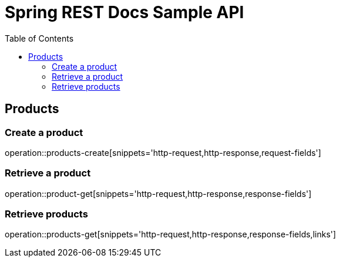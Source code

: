 = Spring REST Docs Sample API
:doctype: book
:toc: left
:toclevels: 4
:source-highlighter: highlightjs
:operation-http-request-title: Example request
:operation-http-response-title: Example response

== Products

=== Create a product

operation::products-create[snippets='http-request,http-response,request-fields']

=== Retrieve a product

operation::product-get[snippets='http-request,http-response,response-fields']

=== Retrieve products

operation::products-get[snippets='http-request,http-response,response-fields,links']
